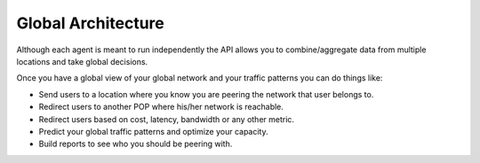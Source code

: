 ===================
Global Architecture
===================

Although each agent is meant to run independently the API allows you to combine/aggregate data from multiple locations
and take global decisions.

.. image:: global_architecture.png
    :align: center
    :alt: global_architecture


Once you have a global view of your global network and your traffic patterns you can do things like:

* Send users to a location where you know you are peering the network that user belongs to.
* Redirect users to another POP where his/her network is reachable.
* Redirect users based on cost, latency, bandwidth or any other metric.
* Predict your global traffic patterns and optimize your capacity.
* Build reports to see who you should be peering with.
